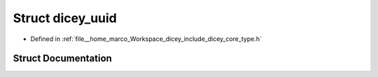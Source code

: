 .. _exhale_struct_structdicey__uuid:

Struct dicey_uuid
=================

- Defined in :ref:`file__home_marco_Workspace_dicey_include_dicey_core_type.h`


Struct Documentation
--------------------


.. doxygenstruct:: dicey_uuid
   :project: dicey
   :members:
   :protected-members:
   :undoc-members: